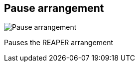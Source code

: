 ifdef::pdf-theme[[[title-bar-pause-arrangement,Pause arrangement]]]
ifndef::pdf-theme[[[title-bar-pause-arrangement,Pause arrangement image:generated/screenshots/elements/title-bar/pause-arrangement.png[width=50]]]]
== Pause arrangement

image:generated/screenshots/elements/title-bar/pause-arrangement.png[Pause arrangement, role="related thumb right"]

Pauses the REAPER arrangement

